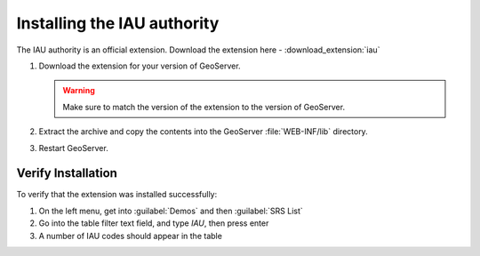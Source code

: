 .. _iauwkt.install:

Installing the IAU authority
----------------------------

The IAU authority is an official extension.  Download the extension here - :download_extension:`iau`

#. Download the extension for your version of GeoServer. 

   .. warning:: Make sure to match the version of the extension to the version of GeoServer.

#. Extract the archive and copy the contents into the GeoServer :file:`WEB-INF/lib` directory.

#. Restart GeoServer.

Verify Installation
^^^^^^^^^^^^^^^^^^^

To verify that the extension was installed successfully:

#. On the left menu, get into :guilabel:`Demos` and then :guilabel:`SRS List`
#. Go into the table filter text field, and type `IAU`, then press enter
#. A number of IAU codes should appear in the table

.. image:: images/srsList.png
   :align: center
   :alt: IAU SRS List
